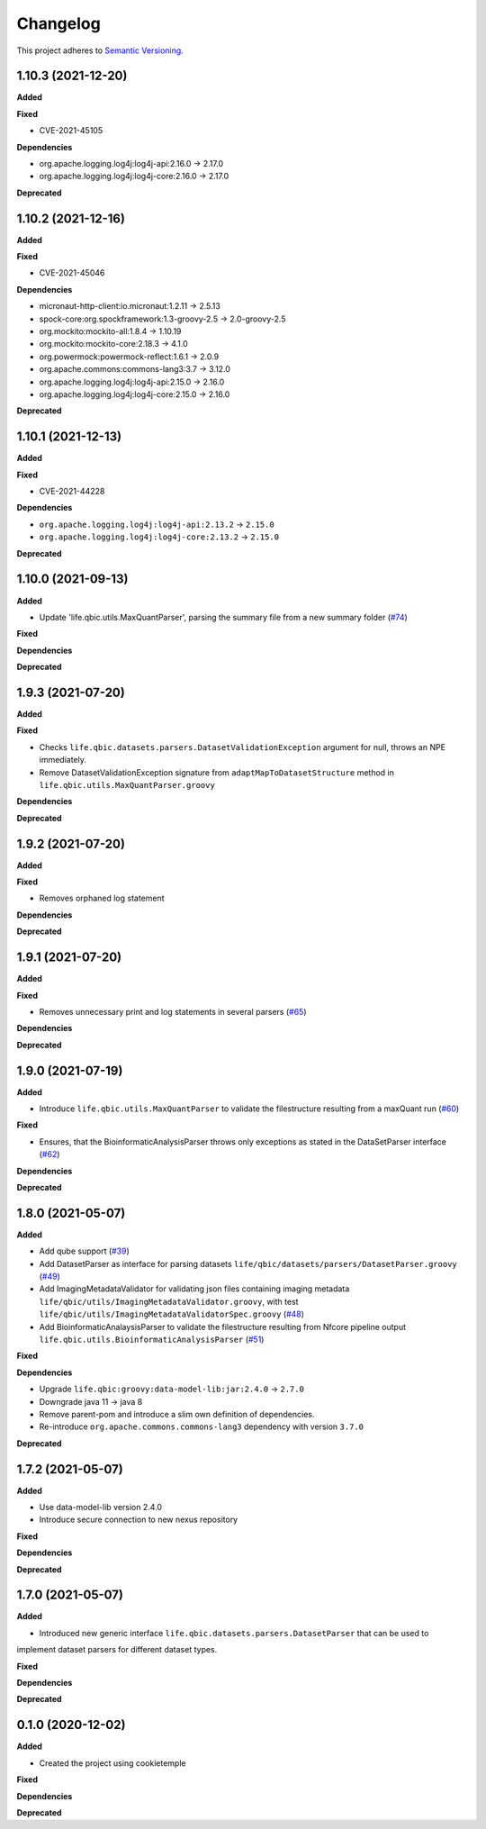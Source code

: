 ==========
Changelog
==========

This project adheres to `Semantic Versioning <https://semver.org/>`_.

1.10.3 (2021-12-20)
-------------------

**Added**

**Fixed**

* CVE-2021-45105

**Dependencies**

* org.apache.logging.log4j:log4j-api:2.16.0 -> 2.17.0
* org.apache.logging.log4j:log4j-core:2.16.0 -> 2.17.0

**Deprecated**

1.10.2 (2021-12-16)
-------------------

**Added**

**Fixed**

* CVE-2021-45046

**Dependencies**

* micronaut-http-client:io.micronaut:1.2.11 -> 2.5.13
* spock-core:org.spockframework:1.3-groovy-2.5 -> 2.0-groovy-2.5
* org.mockito:mockito-all:1.8.4 -> 1.10.19
* org.mockito:mockito-core:2.18.3 -> 4.1.0
* org.powermock:powermock-reflect:1.6.1 -> 2.0.9
* org.apache.commons:commons-lang3:3.7 -> 3.12.0
* org.apache.logging.log4j:log4j-api:2.15.0 -> 2.16.0
* org.apache.logging.log4j:log4j-core:2.15.0 -> 2.16.0

**Deprecated**


1.10.1 (2021-12-13)
-------------------

**Added**

**Fixed**

* CVE-2021-44228

**Dependencies**

* ``org.apache.logging.log4j:log4j-api:2.13.2`` -> ``2.15.0``

* ``org.apache.logging.log4j:log4j-core:2.13.2`` -> ``2.15.0``

**Deprecated**


1.10.0 (2021-09-13)
-------------------

**Added**

* Update 'life.qbic.utils.MaxQuantParser', parsing the summary file from a new summary folder (`#74 <https://github.com/qbicsoftware/core-utils-lib/pull/74>`_)

**Fixed**

**Dependencies**

**Deprecated**

1.9.3 (2021-07-20)
------------------

**Added**

**Fixed**

* Checks ``life.qbic.datasets.parsers.DatasetValidationException`` argument for null, throws an NPE immediately.

* Remove DatasetValidationException signature from ``adaptMapToDatasetStructure`` method in ``life.qbic.utils.MaxQuantParser.groovy``

**Dependencies**

**Deprecated**

1.9.2 (2021-07-20)
------------------

**Added**

**Fixed**

* Removes orphaned log statement

**Dependencies**

**Deprecated**

1.9.1 (2021-07-20)
------------------

**Added**

**Fixed**

* Removes unnecessary print and log statements in several parsers (`#65 <https://github.com/qbicsoftware/core-utils-lib/pull/65>`_)

**Dependencies**

**Deprecated**

1.9.0 (2021-07-19)
------------------

**Added**

* Introduce ``life.qbic.utils.MaxQuantParser`` to validate the filestructure resulting from a maxQuant run  (`#60 <https://github.com/qbicsoftware/core-utils-lib/pull/60>`_)

**Fixed**

* Ensures, that the BioinformaticAnalysisParser throws only exceptions as stated in the DataSetParser interface (`#62 <https://github.com/qbicsoftware/core-utils-lib/pull/62>`_)

**Dependencies**

**Deprecated**


1.8.0 (2021-05-07)
------------------

**Added**

* Add qube support (`#39 <https://github.com/qbicsoftware/core-utils-lib/pull/39>`_)

* Add DatasetParser as interface for parsing datasets ``life/qbic/datasets/parsers/DatasetParser.groovy`` (`#49 <https://github.com/qbicsoftware/core-utils-lib/pull/49>`_)

* Add ImagingMetadataValidator for validating json files containing imaging metadata ``life/qbic/utils/ImagingMetadataValidator.groovy``, with test ``life/qbic/utils/ImagingMetadataValidatorSpec.groovy`` (`#48 <https://github.com/qbicsoftware/core-utils-lib/pull/48>`_)

* Add BioinformaticAnalaysisParser to validate the filestructure resulting from Nfcore pipeline output ``life.qbic.utils.BioinformaticAnalysisParser`` (`#51 <https://github.com/qbicsoftware/core-utils-lib/pull/51>`_)

**Fixed**

**Dependencies**

* Upgrade ``life.qbic:groovy:data-model-lib:jar:2.4.0`` -> ``2.7.0``

* Downgrade java 11 -> java 8

* Remove parent-pom and introduce a slim own definition of dependencies.

* Re-introduce ``org.apache.commons.commons-lang3`` dependency with version ``3.7.0``

**Deprecated**


1.7.2 (2021-05-07)
------------------

**Added**

* Use data-model-lib version 2.4.0

* Introduce secure connection to new nexus repository

**Fixed**

**Dependencies**

**Deprecated**


1.7.0 (2021-05-07)
------------------

**Added**

* Introduced new generic interface ``life.qbic.datasets.parsers.DatasetParser`` that can be used to
implement dataset parsers for different dataset types.

**Fixed**

**Dependencies**

**Deprecated**


0.1.0 (2020-12-02)
------------------

**Added**

* Created the project using cookietemple

**Fixed**

**Dependencies**

**Deprecated**
